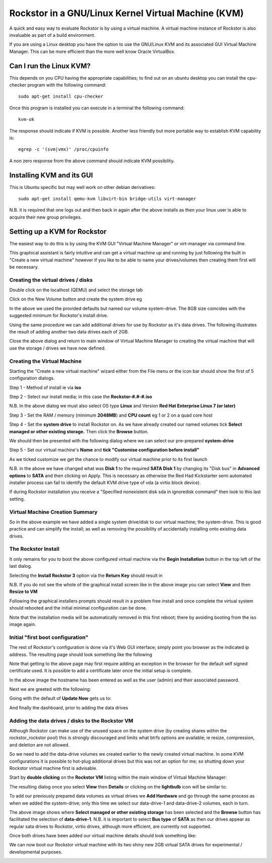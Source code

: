 Rockstor in a GNU/Linux Kernel Virtual Machine (KVM)
====================================================
A quick and easy way to evaluate Rockstor is by using a virtual machine. A virtual machine instance of Rockstor is also invaluable as part of a build environment.

If you are using a Linux desktop you have the option to use the GNU/Linux KVM and its associated GUI Virtual Machine Manager.  This can be more efficient than the more well know Oracle VirtualBox.

Can I run the Linux KVM?
-----------------------
This depends on you CPU having the appropriate capabilities; to find out on an ubuntu desktop you can install the cpu-checker program with the following command::

    sudo apt-get install cpu-checker

Once this program is installed you can execute in a terminal the following command::

    kvm-ok

The response should indicate if KVM is possible. Another less friendly but more portable way to establish KVM capability is::

    egrep -c '(svm|vmx)' /proc/cpuinfo

A non zero response from the above command should indicate KVM possibility.

Installing KVM and its GUI
--------------------------
This is Ubuntu specific but may well work on other debian derivatives::

    sudo apt-get install qemu-kvm libvirt-bin bridge-utils virt-manager

N.B. it is required that one logs out and then back in again after the above installs as then your linux user is able to acquire their new group privileges.

Setting up a KVM for Rockstor
-----------------------------
The easiest way to do this is by using the KVM GUI "Virtual Machine Manager" or virt-manager via command line.

.. image:: VMM.png
    :scale: 100%
    :align: center

This graphical assistant is fairly intuitive and can get a virtual machine up and running by just following the built in "Create a new virtual machine" however if you like to be able to name your drives/volumes then creating them first will be necessary.

Creating the virtual drives / disks
^^^^^^^^^^^^^^^^^^^^^^^^^^^^^^^^^
Double click on the localhost (QEMU) and select the storage tab

.. image:: VMM_add_volumes.png
    :scale: 100%
    :align: center

Click on the New Volume button and create the system drive eg

.. image:: VMM_system_drive.png
    :scale: 100%
    :align: center

In the above we used the provided defaults but named our volume system-drive. The 8GB size coincides with the suggested minimum for Rockstor's install drive.

Using the same procedure we can add additional drives for use by Rockstor as it's data drives.  The following illustrates the result of adding another two data drives each of 2GB.

.. image:: VMM_drives_created.png
    :scale: 100%
    :align: center

Close the above dialog and return to main window of Virtual Machine Manager to creating the virtual machine that will use the storage / drives we have now defined.

Creating the Virtual Machine
^^^^^^^^^^^^^^^^^^^^^^^^^^^^
Starting the "Create a new virtual machine" wizard either from the File menu or the icon bar should show the first of 5 configuration dialogs.

Step 1 - Method of install ie via **iso**

.. image:: VMM_iso_step1.png
    :scale: 100%
    :align: center

Step 2 - Select our install media; in this case the **Rockstor-#.#-#.iso**

.. image:: VMM_iso_os_step2.png
    :scale: 100%
    :align: center
N.B. In the above dialog we must also select OS type **Linux** and Version **Red Hat Enterprise Linux 7 (or later)**

Step 3 - Set the RAM / memory (minimum **2048MB**) and **CPU count** eg 1 or 2 on a quad core host

.. image:: VMM_ram_step3.png
    :scale: 100%
    :align: center

Step 4 - Set the **system drive** to install Rockstor on. As we have already created our named volumes tick **Select managed or other existing storage.** Then click the **Browse** button.

.. image:: VMM_system_disk_step4.png
    :scale: 100%
    :align: center
We should then be presented with the following dialog where we can select our pre-prepared **system-drive**

.. image:: VMM_system_disk_step4_choose.png
    :scale: 100%
    :align: center

Step 5 - Set our virtual machine's **Name** and **tick "Customise configuration before install"**

.. image:: VMM_customise_tick_step5.png
    :scale: 100%
    :align: center
As we ticked customize we get the chance to modify our virtual machine prior to its first launch

.. image:: VMM_system_disk_sata.png
    :scale: 100%
    :align: center
N.B. in the above we have changed what was **Disk 1** to the required **SATA Disk 1** by changing its "Disk bus" in **Advanced options** to **SATA** and then clicking on Apply.
This is necessary as otherwise the Red Had Kickstarter semi automated installer process can fail to identify the default KVM drive type of vda (a virtio block device).

If during Rockstor installation you receive a "Specified nonexistent disk sda in ignoredisk command" then look to this last setting.

Virtual Machine Creation Summary
^^^^^^^^^^^^^^^^^^^
So in the above example we have added a single system drive/disk to our virtual machine; the system-drive.
This is good practice and can simplify the install; as well as removing the possibility of accidentally installing onto existing data drives.

The Rockstor Install
^^^^^^^^^^^^^^^^^^^^
It only remains for you to boot the above configured virtual machine via the **Begin Installation** button in the top left of the last dialog.

.. image:: VMM_iso_boot.png
    :scale: 100%
    :align: center

Selecting the **Install Rockstor 3** option via the **Return Key** should result in

.. image:: VMM_Installation_summary_screen.png
    :scale: 100%
    :align: center

N.B. If you do not see the whole of the graphical install screen like in the above image you can select **View** and then **Resize to VM**

Following the graphical installers prompts should result in a problem free install and once complete the virtual system should rebooted and the initial minimal configuration can be done.

Note that the installation media will be automatically removed in this first reboot; there by avoiding booting from the iso image again.

Initial "first boot configuration"
^^^^^^^^^^^^^^^^^^^^^^^^^^^^^^^^^^
The rest of Rockstor's configuration is done via it's Web GUI interface; simply point you browser as the indicated ip address. The resulting page should look something like the following

.. image:: Rockstor_first_login_page.png
    :scale: 100%
    :align: center

Note that getting to the above page may first require adding an exception in the browser for the default self signed certificate used. It is possible to add a certificate later once the initial setup is complete.

In the above image the hostname has been entered as well as the user (admin) and their associated password.

Next we are greeted with the following:

.. image:: Rockstor_update_now_page.png
    :scale: 100%
    :align: center

Going with the default of **Update Now** gets us to:

.. image:: Rockstor_auto_update_page.png
    :scale: 100%
    :align: center

And finally the dashboard, prior to adding the data drives

.. image:: Rockstor_dashboard_no_drives.png
    :scale: 100%
    :align: center

Adding the data drives / disks to the Rockstor VM
^^^^^^^^^^^^^^^^^^^^^^^^^^^^^^^^^^^^^^^^^^^^^^^^^
Although Rockstor can make use of the unused space on the system drive (by creating shares within the rockstor_rockstor pool) this is strongly discouraged and limits what btrfs options are available; ie resize, compression, and deletion are not allowed.

So we need to add the data-drive volumes we created earlier to the newly created virtual machine.  In some KVM configurations it is possible to hot-plug additional drives but this was not an option for me; so shutting down your Rockstor virtual machine first is advisable.

Start by **double clicking** on the **Rockstor VM** listing within the main window of Virtual Machine Manager:

.. image:: VMM_rockstor_listing.png
    :scale: 100%
    :align: center

The resulting dialog once you select **View** then **Details** or clicking on the **lightbulb** icon will be similar to:

.. image:: VMM_rockstor_details_system_drive_only.png
    :scale: 100%
    :align: center

To add our previously prepared data volumes as virtual drives we **Add Hardware** and go through the same process as when we added the system-drive; only this time we select our data-drive-1 and data-drive-2 volumes, each in turn.

.. image:: VMM_add_data_drive_1.png
    :scale: 100%
    :align: center

The above image shows where **Select managed or other existing storage** has been selected and the **Browse** button has facilitated the selection of **data-drive-1**.
N.B. it is important to select **Bus type** of **SATA** as then our drives appear as regular sata drives to Rockstor, virtio drives, although more efficient, are currently not supported.

Once both drives have been added our virtual machine details should look something like:

.. image:: VMM_added_the_data_drives_sata.png
    :scale: 100%
    :align: center

We can now boot our Rockstor virtual machine with its two shiny new 2GB virtual SATA drives for experimental / developmental purposes.

.. image:: rockstor_storage_2_data_drives.png
    :scale: 100%
    :align: center




























